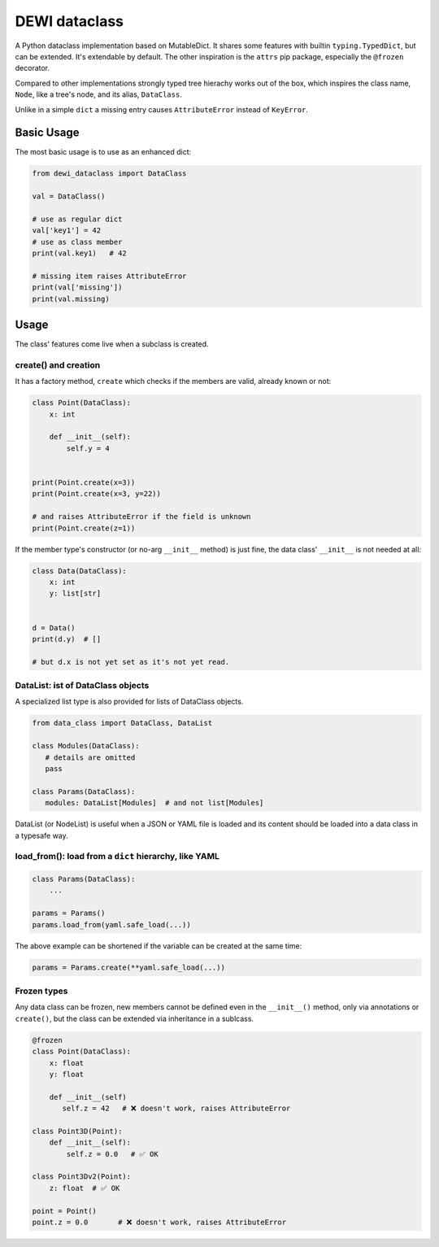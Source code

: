 DEWI dataclass
==============

A Python dataclass implementation based on MutableDict. It shares some features
with builtin ``typing.TypedDict``, but can be extended. It's extendable
by default. The other inspiration is the ``attrs`` pip package, especially
the ``@frozen`` decorator.

Compared to other implementations strongly typed tree hierachy works
out of the box, which inspires the class name, ``Node``, like a tree's node,
and its alias, ``DataClass``.

Unlike in a simple ``dict`` a missing entry causes ``AttributeError``
instead of ``KeyError``.


Basic Usage
-----------

The most basic usage is to use as an enhanced dict:

.. code-block:: python

    from dewi_dataclass import DataClass

    val = DataClass()

    # use as regular dict
    val['key1'] = 42
    # use as class member
    print(val.key1)   # 42

    # missing item raises AttributeError
    print(val['missing'])
    print(val.missing)

Usage
-----

The class' features come live when a subclass is created.


create() and creation
~~~~~~~~~~~~~~~~~~~~~

It has a factory method, ``create`` which checks if
the members are valid, already known or not:

.. code-block:: python

    class Point(DataClass):
        x: int

        def __init__(self):
            self.y = 4


    print(Point.create(x=3))
    print(Point.create(x=3, y=22))

    # and raises AttributeError if the field is unknown
    print(Point.create(z=1))

If the member type's constructor (or no-arg ``__init__`` method) is just fine,
the data class' ``__init__`` is not needed at all:

.. code-block:: python

    class Data(DataClass):
        x: int
        y: list[str]


    d = Data()
    print(d.y)  # []

    # but d.x is not yet set as it's not yet read.


DataList: ist of DataClass objects
~~~~~~~~~~~~~~~~~~~~~~~~~~~~~~~~~~

A specialized list type is also provided for lists of DataClass objects.

.. code-block:: python

    from data_class import DataClass, DataList

    class Modules(DataClass):
       # details are omitted
       pass

    class Params(DataClass):
       modules: DataList[Modules]  # and not list[Modules]


DataList (or NodeList) is useful when a JSON or YAML file is loaded and
its content should be loaded into a data class in a typesafe way.


load_from(): load from a ``dict`` hierarchy, like YAML
~~~~~~~~~~~~~~~~~~~~~~~~~~~~~~~~~~~~~~~~~~~~~~~~~~~~~~

.. code-block:: python

    class Params(DataClass):
        ...

    params = Params()
    params.load_from(yaml.safe_load(...))


The above example can be shortened if the variable can be created
at the same time:

.. code-block:: python

    params = Params.create(**yaml.safe_load(...))


Frozen types
~~~~~~~~~~~~
Any data class can be frozen, new members cannot be defined even
in the ``__init__()`` method, only via annotations or ``create()``,
but the class can be extended via inheritance in a sublcass.

.. code-block:: python

    @frozen
    class Point(DataClass):
        x: float
        y: float

        def __init__(self)
           self.z = 42   # ❌ doesn't work, raises AttributeError

    class Point3D(Point):
        def __init__(self):
            self.z = 0.0   # ✅ OK

    class Point3Dv2(Point):
        z: float  # ✅ OK

    point = Point()
    point.z = 0.0       # ❌ doesn't work, raises AttributeError
